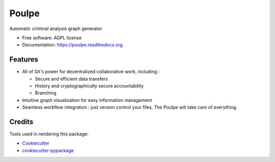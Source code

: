 ===============================
Poulpe
===============================

.. image:: https://img.shields.io/pypi/v/poulpe.svg
        :target: https://pypi.python.org/pypi/poulpe

.. image:: https://img.shields.io/travis/edouardklein/poulpe.svg
        :target: https://travis-ci.org/edouardklein/poulpe

.. image:: https://readthedocs.org/projects/poulpe/badge/?version=latest
        :target: https://readthedocs.org/projects/poulpe/?badge=latest
        :alt: Documentation Status


Automatic criminal analysis graph generator

* Free software: AGPL license
* Documentation: https://poulpe.readthedocs.org.

Features
--------

* All of Git's power for decentralized collaborative work, including :

  * Secure and efficient data transfers
  * History and cryptographically secure accountability
  * Branching

* Intuitive graph visualization for easy information management
* Seamless workflow integration : just version control your files, The Poulpe will take care of everything.

Credits
---------

Tools used in rendering this package:

*  Cookiecutter_
*  `cookiecutter-pypackage`_

.. _Cookiecutter: https://github.com/audreyr/cookiecutter
.. _`cookiecutter-pypackage`: https://github.com/audreyr/cookiecutter-pypackage
